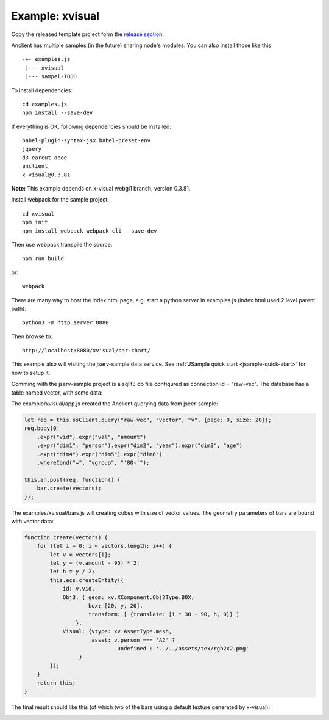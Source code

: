 Example: xvisual
================

Copy the released template project form the `release section <https://github.com/odys-z/Anclient/releases/>`_.

Anclient has multiple samples (in the future) sharing node's modules. You can also
install those like this ::

    -+- examples.js
     |--- xvisual
     |--- sampel-TODO

To install dependencies::

    cd examples.js
    npm install --save-dev

If everything is OK, following dependencies should be installed::

    babel-plugin-syntax-jsx babel-preset-env
    jquery
    d3 earcut oboe
    anclient
    x-visual@0.3.81

**Note:** This example depends on x-visual webgl1 branch, version 0.3.81.

Install webpack for the sample project::

    cd xvisual
    npm init
    npm install webpack webpack-cli --save-dev

Then use webpack transpile the source::

    npm run build

or::

    webpack

There are many way to host the index.html page, e.g. start a python server in
examples.js (index.html used 2 level parent path)::

    python3 -m http.server 8080

Then browse to::

    http://localhost:8080/xvisual/bar-chart/

This example also will visiting the jserv-sample data service.
See :ref:`JSample quick start <jsample-quick-start>` for how to setup it.

Comming with the jserv-sample project is a sqlit3 db file configured as
connection id = "raw-vec". The database has a table named vector, with some data:

.. image:: ../imgs/02-vectors.jpg

The example/xvisual/app.js created the Anclient querying data from jseer-sample:

.. code-block:: javascript

    let req = this.ssClient.query("raw-vec", "vector", "v", {page: 0, size: 20});
    req.body[0]
        .expr("vid").expr("val", "amount")
        .expr("dim1", "person").expr("dim2", "year").expr("dim3", "age")
        .expr("dim4").expr("dim5").expr("dim6")
        .whereCond("=", "vgroup", "'80-'");

    this.an.post(req, function() {
        bar.create(vectors);
    });
..

The examples/xvisual/bars.js will creating cubes with size of vector values. The
geometry parameters of bars are bound with vector data:

.. code-block:: javascript

    function create(vectors) {
        for (let i = 0; i < vectors.length; i++) {
            let v = vectors[i];
            let y = (v.amount - 95) * 2;
            let h = y / 2;
            this.ecs.createEntity({
                id: v.vid,
                Obj3: { geom: xv.XComponent.Obj3Type.BOX,
                        box: [20, y, 20],
                        transform: [ {translate: [i * 30 - 90, h, 0]} ]
                    },
                Visual: {vtype: xv.AssetType.mesh,
                         asset: v.person === 'A2' ?
                                 undefined : '../../assets/tex/rgb2x2.png'
                     }
            });
        }
        return this;
    }
..

The final result should like this (of which two of the bars using a default
texture generated by x-visual):

.. image:: ../imgs/02-vectors-bars.jpg
